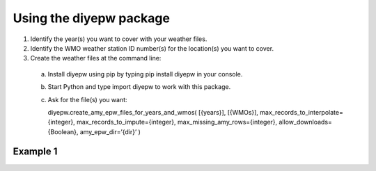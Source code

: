 Using the diyepw package
================================================================

1. Identify the year(s) you want to cover with your weather files.
2. Identify the WMO weather station ID number(s) for the location(s) you want to cover.
3. Create the weather files at the command line:
  a. Install diyepw using pip by typing pip install diyepw in your console.
  b. Start Python and type import diyepw to work with this package.
  c. Ask for the file(s) you want::
  
     diyepw.create_amy_epw_files_for_years_and_wmos(
     [{years}],
     [{WMOs}], 
     max_records_to_interpolate={integer}, 
     max_records_to_impute={integer}, 
     max_missing_amy_rows={integer}, 
     allow_downloads={Boolean},
     amy_epw_dir=’{dir}’
     )



Example 1
----------------------------------
